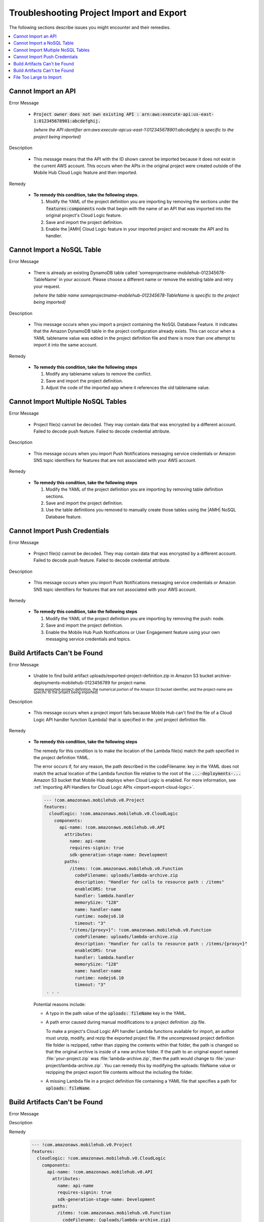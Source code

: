 .. Copyright 2010-2018 Amazon.com, Inc. or its affiliates. All Rights Reserved.

   This work is licensed under a Creative Commons Attribution-NonCommercial-ShareAlike 4.0
   International License (the "License"). You may not use this file except in compliance with the
   License. A copy of the License is located at http://creativecommons.org/licenses/by-nc-sa/4.0/.

   This file is distributed on an "AS IS" BASIS, WITHOUT WARRANTIES OR CONDITIONS OF ANY KIND,
   either express or implied. See the License for the specific language governing permissions and
   limitations under the License.

.. _project-import-export-troubleshooting:

#########################################
Troubleshooting Project Import and Export
#########################################


.. meta::
   :description: Troubleshooting for issues encountered when using the |AMHlong| console to import
      projects.


The following sections describe issues you might encounter and their remedies.


.. contents::
   :local:
   :depth: 1

.. _import-export-troubleshooting-imported-api:

Cannot Import an API
====================


Error Message

   - :code:`Project owner does not own existing API : arn:aws:execute-api:us-east-1:012345678901:abcdefghij.`

     :emphasis:`(where the API identifier arn:aws:execute-api:us-east-1:012345678901:abcdefghij is specific to the project being imported)`

Description

   - This message means that the API with the ID shown cannot be imported because it does not exist in the current AWS account. This occurs when the APIs in the original project were created outside of the Mobile Hub Cloud Logic feature and then imported.

Remedy

   - **To remedy this condition, take the following steps.**

     #. Modify the YAML of the project definition you are importing by removing the sections under
        the :code:`features:components` node that begin with the name of an API that was imported
        into the original project's Cloud Logic feature.

     #. Save and import the project definition.

     #. Enable the |AMH| Cloud Logic feature in your imported project and recreate the API and its
        handler.


.. _import-export-troubleshooting-nosql:

Cannot Import a NoSQL Table
===========================

Error Message

    - There is already an existing DynamoDB table called 'someprojectname-mobilehub-012345678-TableName' in your account. Please choose a different name or remove the existing table and retry your request.

      :emphasis:`(where the table name someprojectname-mobilehub-012345678-TableName is specific to the project being imported)`

Description

    - This message occurs when you import a project containing the NoSQL Database Feature. It indicates that the Amazon DynamoDB table in the project configuration already exists. This can occur when a YAML tablename value was edited in the project definition file and there is more than one attempt to import it into the same account.

Remedy

    - **To remedy this condition, take the following steps**

      #. Modify any tablename values to remove the conflict.

      #. Save and import the project definition.

      #. Adjust the code of the imported app where it references the old tablename value.



.. _import-export-troubleshooting-nosql-maximum:

Cannot Import Multiple NoSQL Tables
===================================



Error Message

    - Project file(s) cannot be decoded. They may contain data that was encrypted by a different account. Failed to decode push feature. Failed to decode credential attribute.

Description

    - This message occurs when you import Push Notifications messaging service credentials or Amazon SNS topic identifiers for features that are not associated with your AWS account.

Remedy

    * **To remedy this condition, take the following steps**

      #. Modify the YAML of the project definition you are importing by removing table definition
         sections.

      #. Save and import the project definition.

      #. Use the table definitions you removed to manually create those tables using the |AMH| NoSQL
         Database feature.


.. _import-export-troubleshooting-push-credentials:

Cannot Import Push Credentials
==============================

Error Message

    - Project file(s) cannot be decoded. They may contain data that was encrypted by a different account. Failed to decode push feature. Failed to decode credential attribute.

Description

    - This message occurs when you import Push Notifications messaging service credentials or Amazon SNS topic identifiers for features that are not associated with your AWS account.

Remedy

    * **To remedy this condition, take the following steps**

      #. Modify the YAML of the project definition you are importing by removing the push: node.

      #. Save and import the project definition.

      #. Enable the Mobile Hub Push Notifications or User Engagement feature using your own messaging service credentials and topics.


Build Artifacts Can't be Found
==============================

Error Message

    - Unable to find build artifact uploads/exported-project-definition.zip in Amazon S3 bucket archive-deployments-mobilehub-0123456789 for project-name.

      :superscript:`where exported-project-definition, the numerical portion of the Amazon S3 bucket identifier, and the project-name are specific to the project being imported)`

Description

    - This message occurs when a project import fails because Mobile Hub can't find the file of a Cloud Logic API handler function (Lambda) that is specified in the .yml project definition file.

Remedy

    * **To remedy this condition, take the following steps**

      The remedy for this condition is to make the location of the Lambda file(s) match the path specified in the project definition YAML.

      The error occurs if, for any reason, the path described in the codeFilename: key in the YAML does not match the actual location of the Lambda function file relative to the root of the :code:`...-deployments-...` Amazon S3 bucket that Mobile Hub deploys when Cloud Logic is enabled. For more information, see :ref:`Importing API Handlers for Cloud Logic APIs <import-export-cloud-logic>`.

      .. code-block:: yaml

          --- !com.amazonaws.mobilehub.v0.Project
          features:
            cloudlogic: !com.amazonaws.mobilehub.v0.CloudLogic
              components:
                api-name: !com.amazonaws.mobilehub.v0.API
                  attributes:
                    name: api-name
                    requires-signin: true
                    sdk-generation-stage-name: Development
                  paths:
                    /items: !com.amazonaws.mobilehub.v0.Function
                      codeFilename: uploads/lambda-archive.zip
                      description: "Handler for calls to resource path : /items"
                      enableCORS: true
                      handler: lambda.handler
                      memorySize: "128"
                      name: handler-name
                      runtime: nodejs6.10
                      timeout: "3"
                    "/items/{proxy+}": !com.amazonaws.mobilehub.v0.Function
                      codeFilename: uploads/lambda-archive.zip
                      description: "Handler for calls to resource path : /items/{proxy+}"
                      enableCORS: true
                      handler: lambda.handler
                      memorySize: "128"
                      name: handler-name
                      runtime: nodejs6.10
                      timeout: "3"
           . . .

      Potential reasons include:

      * A typo in the path value of the :code:`uploads: fileName` key in the YAML.

      *  A path error caused during manual modifications to a project definition .zip file.

         To make a project's Cloud Logic API handler Lambda functions available for import, an author must unzip, modify, and rezip the exported project file. If the uncompressed project definition file folder is rezipped, rather than zipping the contents within that folder, the path is changed so that the original archive is inside of a new archive folder. If the path to an original export named :file:`your-project.zip` was :file:`lambda-archive.zip`, then the path would change to :file:`your-project/lambda-archive.zip`. You can remedy this by modifying the uploads: fileName value or rezipping the project export file contents without the including the folder.

      * A missing Lambda file in a project definition file containing a YAML file that specifies a path for :code:`uploads: fileName`.


.. _import-export-troubleshooting-bad-path:

Build Artifacts Can't be Found
==============================


Error Message


Description

Remedy


    .. code-block:: yaml

        --- !com.amazonaws.mobilehub.v0.Project
        features:
          cloudlogic: !com.amazonaws.mobilehub.v0.CloudLogic
            components:
              api-name: !com.amazonaws.mobilehub.v0.API
                attributes:
                  name: api-name
                  requires-signin: true
                  sdk-generation-stage-name: Development
                paths:
                  /items: !com.amazonaws.mobilehub.v0.Function
                    codeFilename: {uploads/lambda-archive.zip}
                    description: "Handler for calls to resource path : /items"
                    enableCORS: true
                    handler: lambda.handler
                    memorySize: "128"
                    name: handler-name
                    runtime: nodejs6.10
                    timeout: "3"
                  "/items/{proxy+}": !com.amazonaws.mobilehub.v0.Function
                    codeFilename: {uploads/lambda-archive.zip}
                    description: "Handler for calls to resource path : /items/{proxy+}"
                    enableCORS: true
                    handler: lambda.handler
                    memorySize: "128"
                    name: handler-name
                    runtime: nodejs6.10
                    timeout: "3"
         . . .



    * A typo in the path value of the :code:`uploads: fileName` key in the YAML.

    * A path error caused during manual modifications to a project definition :file:`.zip` file.

      To make a project's Cloud Logic API handler |LAM| functions available for import, an author
      must unzip, modify, and rezip the exported project file. If the uncompressed project
      definition file folder is rezipped, rather than zipping the contents within that folder, the
      path is changed so that the original archive is inside of a new archive folder. If the path to
      an original export named :file:`your-project.zip` was :code:`lambda-archive.zip`, then the
      path would change to :code:`your-project/lambda-archive.zip`. You can remedy this by modifying
      the :code:`uploads: fileName` value or rezipping the project export file contents without the
      including the folder.

    * A missing |LAM| file in a project definition file containing a :file:`.yml` that specifies a
      path for :code:`uploads: fileName`.


.. _import-export-troubleshooting-file-size:

File Too Large to Import
========================

Error Message

    - The project file is too large. The max file size is 10 MB.

Description

    - This message occurs when you attempt to import a project definition file that is larger than 10MB.

Remedy

    - Reduce the size of the project export file. Project exporters may want to deliver large file payloads outside of their project definition files, along with providing instructions for importers about how to use AWS consoles to incorporate those accompanying files.





